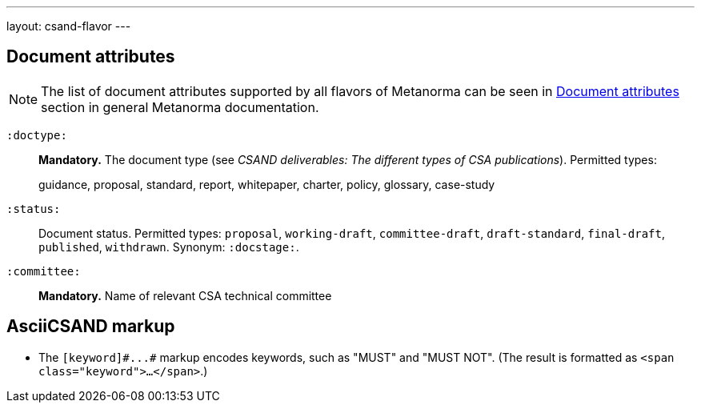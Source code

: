 ---
layout: csand-flavor
---


== Document attributes

[[note_general_doc_ref_doc_attrib_csa]]
NOTE: The list of document attributes supported by all flavors of Metanorma can be seen in link:/author/ref/document-attributes[Document attributes] section in general Metanorma documentation.

`:doctype:`::
*Mandatory.*
The document type (see _CSAND deliverables: The different types of CSA publications_).
Permitted types:
+
--
guidance, proposal, standard, report, whitepaper, charter, policy, glossary, case-study
--

`:status:`::
Document status. Permitted types: `proposal`,
`working-draft`, `committee-draft`, `draft-standard`, `final-draft`,
`published`, `withdrawn`. 
Synonym: `:docstage:`.

`:committee:`::
*Mandatory.* Name of relevant CSA technical committee

== AsciiCSAND markup

* The `+[keyword]#...#+` markup encodes keywords, such as "MUST" and "MUST NOT".
(The result is formatted as `<span class="keyword">...</span>`.)
